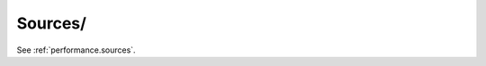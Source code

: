 Sources/
^^^^^^^^^^^^^^^^^^^^^^^^^^^^^^^^^^^^^^^^^^^^^^^^^^^^^^^^^^^^^^^^^

See :ref:`performance.sources`.